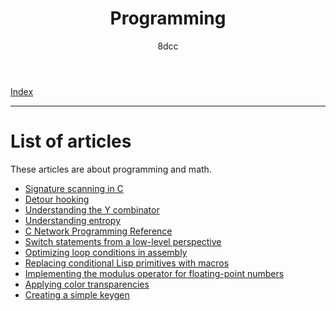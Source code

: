 #+TITLE: Programming
#+AUTHOR: 8dcc
#+OPTIONS: toc:nil num:nil
#+STARTUP: nofold
#+HTML_HEAD: <link rel="icon" type="image/x-icon" href="../img/favicon.png" />
#+HTML_HEAD: <link rel="stylesheet" type="text/css" href="../css/main.css" />

[[file:../index.org][Index]]

-----

* List of articles

These articles are about programming and math.

- [[file:signature-scanning.org][Signature scanning in C]]
- [[file:detour-hooking.org][Detour hooking]]
- [[file:understanding-y-combinator.org][Understanding the Y combinator]]
- [[file:understanding-entropy.org][Understanding entropy]]
- [[file:netref.org][C Network Programming Reference]]
- [[file:switch-statement.org][Switch statements from a low-level perspective]]
- [[file:asm-loop-conditionals.org][Optimizing loop conditions in assembly]]
- [[file:conditional-lisp-macros.org][Replacing conditional Lisp primitives with macros]]
- [[file:fmod.org][Implementing the modulus operator for floating-point numbers]]
- [[file:color-transparency.org][Applying color transparencies]]
- [[file:creating-keygen.org][Creating a simple keygen]]
